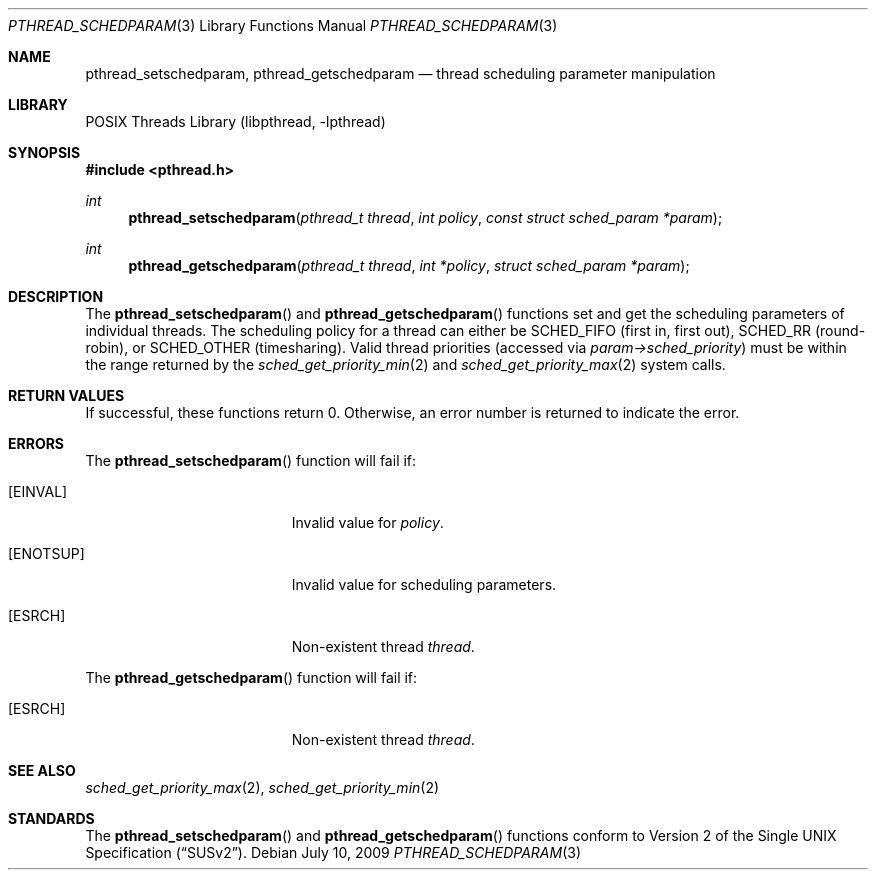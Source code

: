 .\" Copyright (C) 2000 Jason Evans <jasone@FreeBSD.org>.
.\" All rights reserved.
.\"
.\" Redistribution and use in source and binary forms, with or without
.\" modification, are permitted provided that the following conditions
.\" are met:
.\" 1. Redistributions of source code must retain the above copyright
.\"    notice(s), this list of conditions and the following disclaimer as
.\"    the first lines of this file unmodified other than the possible
.\"    addition of one or more copyright notices.
.\" 2. Redistributions in binary form must reproduce the above copyright
.\"    notice(s), this list of conditions and the following disclaimer in
.\"    the documentation and/or other materials provided with the
.\"    distribution.
.\"
.\" THIS SOFTWARE IS PROVIDED BY THE COPYRIGHT HOLDER(S) ``AS IS'' AND ANY
.\" EXPRESS OR IMPLIED WARRANTIES, INCLUDING, BUT NOT LIMITED TO, THE
.\" IMPLIED WARRANTIES OF MERCHANTABILITY AND FITNESS FOR A PARTICULAR
.\" PURPOSE ARE DISCLAIMED.  IN NO EVENT SHALL THE COPYRIGHT HOLDER(S) BE
.\" LIABLE FOR ANY DIRECT, INDIRECT, INCIDENTAL, SPECIAL, EXEMPLARY, OR
.\" CONSEQUENTIAL DAMAGES (INCLUDING, BUT NOT LIMITED TO, PROCUREMENT OF
.\" SUBSTITUTE GOODS OR SERVICES; LOSS OF USE, DATA, OR PROFITS; OR
.\" BUSINESS INTERRUPTION) HOWEVER CAUSED AND ON ANY THEORY OF LIABILITY,
.\" WHETHER IN CONTRACT, STRICT LIABILITY, OR TORT (INCLUDING NEGLIGENCE
.\" OR OTHERWISE) ARISING IN ANY WAY OUT OF THE USE OF THIS SOFTWARE,
.\" EVEN IF ADVISED OF THE POSSIBILITY OF SUCH DAMAGE.
.\"
.\" $FreeBSD: src/lib/libc_r/man/pthread_schedparam.3,v 1.2.2.5 2001/12/17 10:08:26 ru Exp $
.\" $DragonFly: src/lib/libc_r/man/pthread_schedparam.3,v 1.2 2003/06/17 04:26:48 dillon Exp $
.Dd July 10, 2009
.Dt PTHREAD_SCHEDPARAM 3
.Os
.Sh NAME
.Nm pthread_setschedparam ,
.Nm pthread_getschedparam
.Nd thread scheduling parameter manipulation
.Sh LIBRARY
.Lb libpthread
.Sh SYNOPSIS
.In pthread.h
.Ft int
.Fn pthread_setschedparam "pthread_t thread" "int policy" "const struct sched_param *param"
.Ft int
.Fn pthread_getschedparam "pthread_t thread" "int *policy" "struct sched_param *param"
.Sh DESCRIPTION
The
.Fn pthread_setschedparam
and
.Fn pthread_getschedparam
functions set and get the scheduling parameters of individual threads.
The scheduling policy for a thread can either be
.Dv SCHED_FIFO
(first in, first out),
.Dv SCHED_RR
(round-robin), or
.Dv SCHED_OTHER
(timesharing).
Valid thread priorities (accessed via
.Fa param->sched_priority )
must be within the range returned by the
.Xr sched_get_priority_min 2
and
.Xr sched_get_priority_max 2
system calls.
.Sh RETURN VALUES
If successful, these functions return 0.
Otherwise, an error number is returned to indicate the error.
.Sh ERRORS
The
.Fn pthread_setschedparam
function will fail if:
.Bl -tag -width Er
.It Bq Er EINVAL
Invalid value for
.Fa policy .
.It Bq Er ENOTSUP
Invalid value for scheduling parameters.
.It Bq Er ESRCH
Non-existent thread
.Fa thread .
.El
.Pp
The
.Fn pthread_getschedparam
function will fail if:
.Bl -tag -width Er
.It Bq Er ESRCH
Non-existent thread
.Fa thread .
.El
.Sh SEE ALSO
.Xr sched_get_priority_max 2 ,
.Xr sched_get_priority_min 2
.Sh STANDARDS
The
.Fn pthread_setschedparam
and
.Fn pthread_getschedparam
functions conform to
.St -susv2 .
